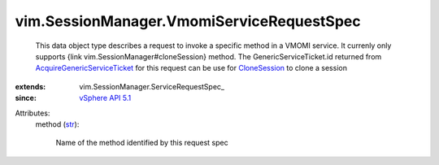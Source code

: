 
vim.SessionManager.VmomiServiceRequestSpec
==========================================
  This data object type describes a request to invoke a specific method in a VMOMI service. It currenly only supports {link vim.SessionManager#cloneSession} method. The GenericServiceTicket.id returned from `AcquireGenericServiceTicket <vim/SessionManager.rst#acquireGenericServiceTicket>`_ for this request can be use for `CloneSession <vim/SessionManager.rst#cloneSession>`_ to clone a session
:extends: vim.SessionManager.ServiceRequestSpec_
:since: `vSphere API 5.1 <vim/version.rst#vimversionversion8>`_

Attributes:
    method (`str <https://docs.python.org/2/library/stdtypes.html>`_):

       Name of the method identified by this request spec
